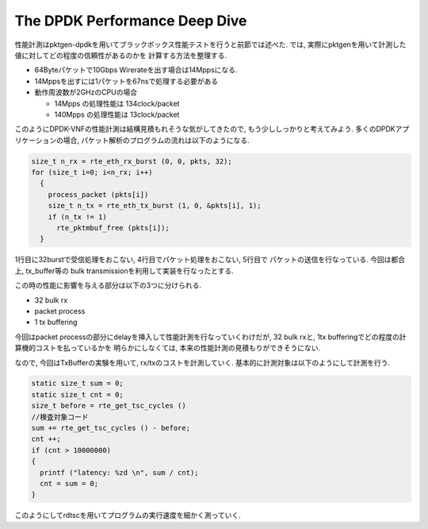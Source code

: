 

The DPDK Performance Deep Dive
------------------------------

性能計測はpktgen-dpdkを用いてブラックボックス性能テストを行うと前節では述べた.
では, 実際にpktgenを用いて計測した値に対してどの程度の信頼性があるのかを
計算する方法を整理する.

- 64Byteパケットで10Gbps Wirerateを出す場合は14Mppsになる.
- 14Mppsを出すには1パケットを67nsで処理する必要がある
- 動作周波数が2GHzのCPUの場合

  - 14Mpps の処理性能は 134clock/packet
  - 140Mpps の処理性能は 13clock/packet

このようにDPDK-VNFの性能計測は結構見積もれそうな気がしてきたので,
もう少ししっかりと考えてみよう. 多くのDPDKアプリケーションの場合,
パケット解析のプログラムの流れは以下のようになる.

.. code-block:: c

  size_t n_rx = rte_eth_rx_burst (0, 0, pkts, 32);
  for (size_t i=0; i<n_rx; i++)
    {
      process_packet (pkts[i])
      size_t n_tx = rte_eth_tx_burst (1, 0, &pkts[i], 1);
      if (n_tx != 1)
        rte_pktmbuf_free (pkts[i]);
    }

1行目に32burstで受信処理をおこない, 4行目でパケット処理をおこない, 5行目で
パケットの送信を行なっている. 今回は都合上, tx_buffer等の
bulk transmissionを利用して実装を行なったとする.

この時の性能に影響を与える部分は以下の3つに分けられる.

- 32 bulk rx
- packet process
- 1 tx buffering

今回はpacket processの部分にdelayを挿入して性能計測を行なっていくわけだが,
32 bulk rxと, 1tx bufferingでどの程度の計算機的コストを払っているかを
明らかにしなくては, 本来の性能計測の見積もりができそうにない.

なので, 今回はTxBufferの実験を用いて, rx/txのコストを計測していく.
基本的に計測対象は以下のようにして計測を行う.

.. code-block:: c

  static size_t sum = 0;
  static size_t cnt = 0;
  size_t before = rte_get_tsc_cycles ()
  //検査対象コード
  sum += rte_get_tsc_cycles () - before;
  cnt ++;
  if (cnt > 10000000)
  {
    printf ("latency: %zd \n", sum / cnt);
    cnt = sum = 0;
  }

このようにしてrdtscを用いてプログラムの実行速度を細かく測っていく.

